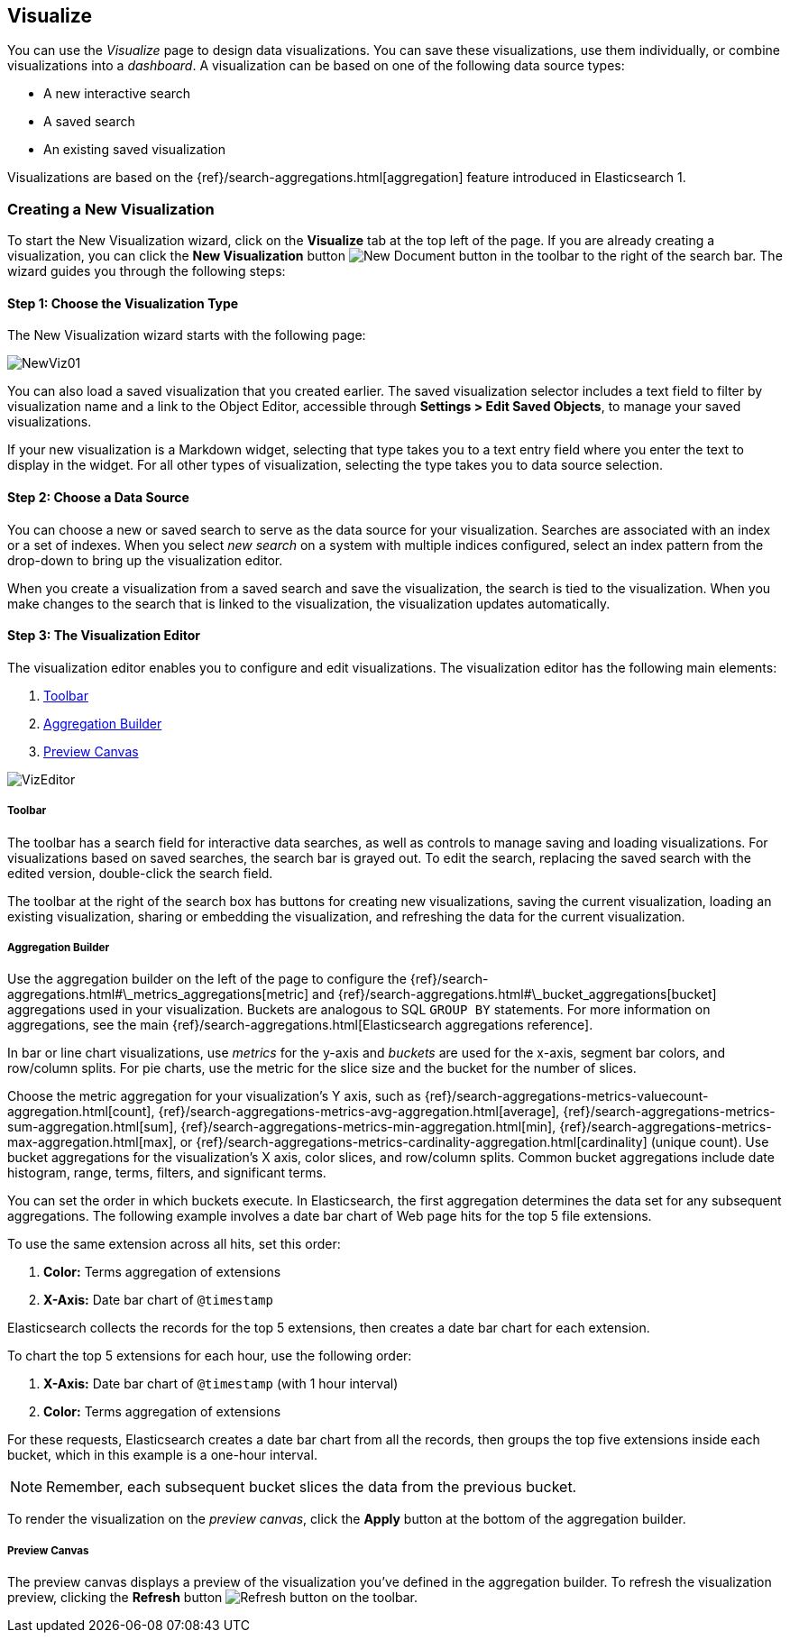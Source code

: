 [[visualize]]
== Visualize

You can use the _Visualize_ page to design data visualizations. You can save these visualizations, use
them individually, or combine visualizations into a _dashboard_. A visualization can be based on one of the following 
data source types:

* A new interactive search
* A saved search
* An existing saved visualization

Visualizations are based on the {ref}/search-aggregations.html[aggregation] feature introduced in Elasticsearch 1. 

[float]
[[createvis]]
=== Creating a New Visualization

To start the New Visualization wizard, click on the *Visualize* tab at the top left of the page. If you are already 
creating a visualization, you can click the *New Visualization* button image:images/K4NewDocument.png[New Document 
button] in the toolbar to the right of the search bar. The wizard guides you through the following steps:

[float]
[[newvis01]]
==== Step 1: Choose the Visualization Type

The New Visualization wizard starts with the following page:

image:images/NewViz01.jpg[]

You can also load a saved visualization that you created earlier. The saved visualization selector includes a text 
field to filter by visualization name and a link to the Object Editor, accessible through *Settings > Edit Saved 
Objects*, to manage your saved visualizations.

If your new visualization is a Markdown widget, selecting that type takes you to a text entry field where you enter the 
text to display in the widget. For all other types of visualization, selecting the type takes you to data source 
selection.

[float]
[[newvis02]]
==== Step 2: Choose a Data Source

You can choose a new or saved search to serve as the data source for your visualization. Searches are associated with
an index or a set of indexes. When you select _new search_ on a system with multiple indices configured, select an 
index pattern from the drop-down to bring up the visualization editor. 

// How is this drop-down populated? Is it just a list of all indices in the cluster? Can I configure the contents?

When you create a visualization from a saved search and save the visualization, the search is tied to the visualization.
When you make changes to the search that is linked to the visualization, the visualization updates automatically.

[float]
[[visualization-editor]]
==== Step 3: The Visualization Editor

The visualization editor enables you to configure and edit visualizations. The visualization editor has the following 
main elements:

1. <<toolbar-panel,Toolbar>>
2. <<aggregation-builder,Aggregation Builder>>
3. <<preview-canvas,Preview Canvas>>

image:images/VizEditor.jpg[]

[float]
[[toolbar-panel]]
===== Toolbar

The toolbar has a search field for interactive data searches, as well as controls to manage saving and loading
visualizations. For visualizations based on saved searches, the search bar is grayed out. To edit the search, replacing 
the saved search with the edited version, double-click the search field.

// Why does it behave this way? I'd like to be able to say 'for saved searches interactive searches are disabled
// because $REASONS'.

The toolbar at the right of the search box has buttons for creating new visualizations, saving the current 
visualization, loading an existing visualization, sharing or embedding the visualization, and refreshing the data for 
the current visualization.

[float]
[[aggregation-builder]]
===== Aggregation Builder

Use the aggregation builder on the left of the page to configure the 
{ref}/search-aggregations.html#\_metrics_aggregations[metric] and 
{ref}/search-aggregations.html#\_bucket_aggregations[bucket] aggregations used in your visualization. Buckets are 
analogous to SQL `GROUP BY` statements. For more information on aggregations, see the main
{ref}/search-aggregations.html[Elasticsearch aggregations reference].

In bar or line chart visualizations, use _metrics_ for the y-axis and _buckets_ are used for the x-axis, segment bar 
colors, and row/column splits. For pie charts, use the metric for the slice size and the bucket for the number of 
slices.

// "Other visualizations may use these in new and different ways." < Such as? Would it be useful to add an appendix
// on advanced visualizations or a cookbook of neat nonintuitive vis tricks?

Choose the metric aggregation for your visualization's Y axis, such as 
{ref}/search-aggregations-metrics-valuecount-aggregation.html[count], 
{ref}/search-aggregations-metrics-avg-aggregation.html[average], 
{ref}/search-aggregations-metrics-sum-aggregation.html[sum], 
{ref}/search-aggregations-metrics-min-aggregation.html[min], 
{ref}/search-aggregations-metrics-max-aggregation.html[max], or 
{ref}/search-aggregations-metrics-cardinality-aggregation.html[cardinality] 
(unique count). Use bucket aggregations for the visualization's X axis, color slices, and row/column splits. Common 
bucket aggregations include date histogram, range, terms, filters, and significant terms.

You can set the order in which buckets execute. In Elasticsearch, the first aggregation determines the data set 
for any subsequent aggregations. The following example involves a date bar chart of Web page hits for the top 5 file 
extensions.

To use the same extension across all hits, set this order:

1.  *Color:* Terms aggregation of extensions
2.  *X-Axis:* Date bar chart of `@timestamp`

Elasticsearch collects the records for the top 5 extensions, then creates a date bar chart for each extension.

To chart the top 5 extensions for each hour, use the following order:

1.  *X-Axis:* Date bar chart of `@timestamp` (with 1 hour interval)
2.  *Color:* Terms aggregation of extensions

For these requests, Elasticsearch creates a date bar chart from all the records, then groups the top five extensions 
inside each bucket, which in this example is a one-hour interval.

NOTE: Remember, each subsequent bucket slices the data from the previous bucket.

To render the visualization on the _preview canvas_, click the *Apply* button at the bottom of the aggregation builder.

[float]
[[preview-canvas]]
===== Preview Canvas

The preview canvas displays a preview of the visualization you've defined in the aggregation builder. To refresh the 
visualization preview, clicking the *Refresh* button image:images/K4Refresh.png[Refresh button] on the toolbar.
